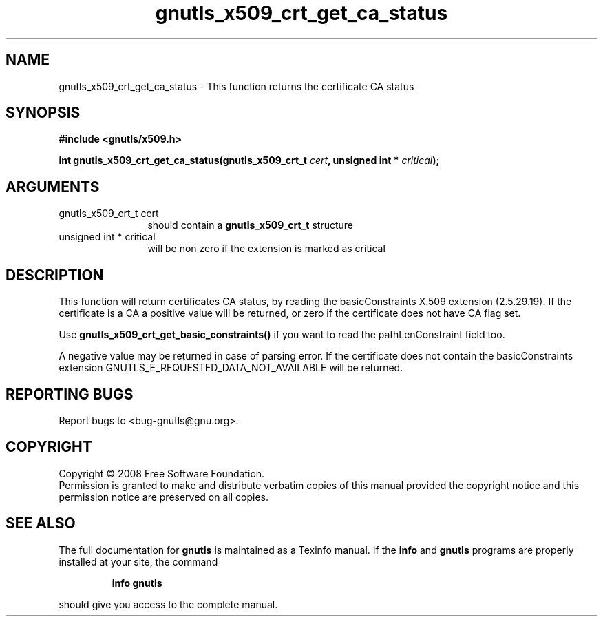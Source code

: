 .\" DO NOT MODIFY THIS FILE!  It was generated by gdoc.
.TH "gnutls_x509_crt_get_ca_status" 3 "2.6.4" "gnutls" "gnutls"
.SH NAME
gnutls_x509_crt_get_ca_status \- This function returns the certificate CA status
.SH SYNOPSIS
.B #include <gnutls/x509.h>
.sp
.BI "int gnutls_x509_crt_get_ca_status(gnutls_x509_crt_t " cert ", unsigned int * " critical ");"
.SH ARGUMENTS
.IP "gnutls_x509_crt_t cert" 12
should contain a \fBgnutls_x509_crt_t\fP structure
.IP "unsigned int * critical" 12
will be non zero if the extension is marked as critical
.SH "DESCRIPTION"
This function will return certificates CA status, by reading the
basicConstraints X.509 extension (2.5.29.19). If the certificate is
a CA a positive value will be returned, or zero if the certificate
does not have CA flag set.

Use \fBgnutls_x509_crt_get_basic_constraints()\fP if you want to read the
pathLenConstraint field too.

A negative value may be returned in case of parsing error.
If the certificate does not contain the basicConstraints extension
GNUTLS_E_REQUESTED_DATA_NOT_AVAILABLE will be returned.
.SH "REPORTING BUGS"
Report bugs to <bug-gnutls@gnu.org>.
.SH COPYRIGHT
Copyright \(co 2008 Free Software Foundation.
.br
Permission is granted to make and distribute verbatim copies of this
manual provided the copyright notice and this permission notice are
preserved on all copies.
.SH "SEE ALSO"
The full documentation for
.B gnutls
is maintained as a Texinfo manual.  If the
.B info
and
.B gnutls
programs are properly installed at your site, the command
.IP
.B info gnutls
.PP
should give you access to the complete manual.
